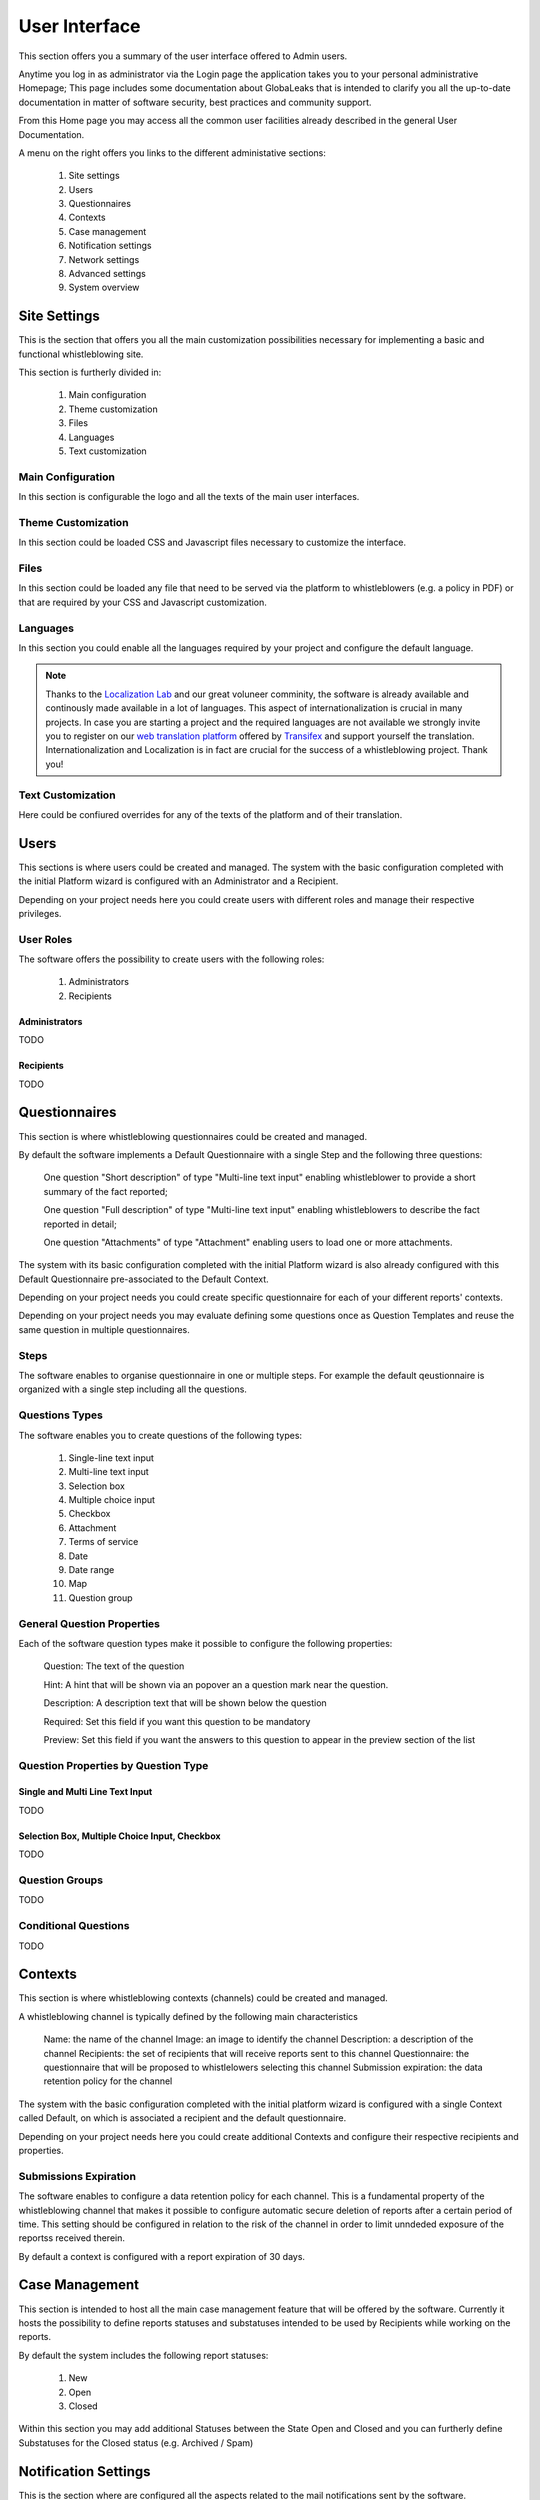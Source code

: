 ==============
User Interface
==============
This section offers you a summary of the user interface offered to Admin users.

Anytime you log in as administrator via the Login page the application takes you to your personal administrative Homepage; This page includes some documentation about GlobaLeaks that is intended to clarify you all the up-to-date documentation in matter of software security, best practices and community support.

From this Home page you may access all the common user facilities already described in the general User Documentation.

.. image:: ../../images/admin/home.png

A menu on the right offers you links to the different administative sections:

   1. Site settings

   2. Users

   3. Questionnaires

   4. Contexts

   5. Case management

   6. Notification settings

   7. Network settings

   8. Advanced settings

   9. System overview

Site Settings
-------------
This is the section that offers you all the main customization possibilities necessary for implementing a basic and functional whistleblowing site.

This section is furtherly divided in:

   1. Main configuration

   2. Theme customization

   3. Files

   4. Languages

   5. Text customization

Main Configuration
..................
In this section is configurable the logo and all the texts of the main user interfaces.

.. image:: ../../images/admin/site-settings-main-configuration.png

Theme Customization
...................
In this section could be loaded CSS and Javascript files necessary to customize the interface.

.. image:: ../../images/admin/site-settings-theme-customization.png

Files
.....
In this section could be loaded any file that need to be served via the platform to whistleblowers (e.g. a policy in PDF) or that are required by your CSS and Javascript customization.

.. image:: ../../images/admin/site-settings-files.png

Languages
.........
In this section you could enable all the languages required by your project and configure the default language.

.. note::
   Thanks to the `Localization Lab <https://www.localizationlab.org/>`_ and our great voluneer comminity, the software is already available and continously made available in a lot of languages. This aspect of internationalization is crucial in many projects. In case you are starting a project and the required languages are not available we strongly invite you to register on our `web translation platform <https://www.transifex.com/otf/globaleaks/>`_ offered by `Transifex <https://www.transifex.com/otf/globaleaks/>`_ and support yourself the translation. Internationalization and Localization is in fact are crucial for the success of a whistleblowing project. Thank you!

.. image:: ../../images/admin/site-settings-languages.png

Text Customization
..................
Here could be confiured overrides for any of the texts of the platform and of their translation.

.. image:: ../../images/admin/site-settings-text-customization.png

Users
-----
This sections is where users could be created and managed.
The system with the basic configuration completed with the initial Platform wizard is configured with an Administrator and a Recipient.

Depending on your project needs here you could create users with different roles and manage their respective privileges.

.. image:: ../../images/admin/users.png

User Roles
..........
The software offers the possibility to create users with the following roles:

   1. Administrators

   2. Recipients

Administrators
++++++++++++++
TODO

Recipients
++++++++++++++
TODO

Questionnaires
--------------
This section is where whistleblowing questionnaires could be created and managed.

By default the software implements a Default Questionnaire with a single Step and the following three questions:

   One question "Short description" of type "Multi-line text input" enabling whistleblower to provide a short summary of the fact reported;

   One question "Full description" of type "Multi-line text input" enabling whistleblowers to describe the fact reported in detail;

   One question "Attachments" of type "Attachment" enabling users to load one or more attachments.

The system with its basic configuration completed with the initial Platform wizard is also already configured with this Default Questionnaire pre-associated to the Default Context.

Depending on your project needs you could create specific questionnaire for each of your different reports' contexts.

.. image:: ../../images/admin/questionnaires.png

Depending on your project needs you may evaluate defining some questions once as Question Templates and reuse the same question in multiple questionnaires.

.. image:: ../../images/admin/question-templates.png

Steps
.....
The software enables to organise questionnaire in one or multiple steps.
For example the default qeustionnaire is organized with a single step including all the questions.

Questions Types
...............
The software enables you to create questions of the following types:

   1. Single-line text input

   2. Multi-line text input

   3. Selection box

   4. Multiple choice input

   5. Checkbox

   6. Attachment

   7. Terms of service

   8. Date

   9. Date range

   10. Map

   11. Question group

General Question Properties
...........................
Each of the software question types make it possible to configure the following properties:

  Question: The text of the question

  Hint: A hint that will be shown via an popover an a question mark near the question.

  Description: A description text that will be shown below the question

  Required: Set this field if you want this question to be mandatory

  Preview: Set this field if you want the answers to this question to appear in the preview section of the  list 

Question Properties by Question Type
....................................
Single and Multi Line Text Input
++++++++++++++++++++++++++++++++
TODO

Selection Box, Multiple Choice Input, Checkbox
++++++++++++++++++++++++++++++++++++++++++++++
TODO

Question Groups
...............
TODO

Conditional Questions
.....................
TODO

Contexts
--------
This section is where whistleblowing contexts (channels) could be created and managed.

A whistleblowing channel is typically defined by the following main characteristics

    Name: the name of the channel
    Image: an image to identify the channel
    Description: a description of the channel
    Recipients: the set of recipients that will receive reports sent to this channel
    Questionnaire: the questionnaire that will be proposed to whistlelowers selecting this channel
    Submission expiration: the data retention policy for the channel

The system with the basic configuration completed with the initial platform wizard is configured with a single Context called Default, on which is associated a recipient and the default questionnaire.

Depending on your project needs here you could create additional Contexts and configure their respective recipients and properties.

.. image:: ../../images/admin/contexts.png

Submissions Expiration
......................
The software enables to configure a data retention policy for each channel.
This is a fundamental property of the whistleblowing channel that makes it possible to configure automatic secure deletion of reports after a certain period of time.
This setting should be configured in relation to the risk of the channel in order to limit unndeded exposure of the reportss received therein.

By default a context is configured with a report expiration of 30 days.

Case Management
---------------
This section is intended to host all the main case management feature that will be offered by the software.
Currently it hosts the possibility to define reports statuses and substatuses intended to be used by Recipients while working on the reports.

By default the system includes the following report statuses:

   1. New

   2. Open

   3. Closed

Within this section you may add additional Statuses between the State Open and Closed and you can furtherly define Substatuses for the Closed status (e.g. Archived / Spam)

.. image:: ../../images/admin/report_statuses.png

Notification Settings
---------------------
This is the section where are configured all the aspects related to the mail notifications sent by the software.

The section is furtherly divided in:
   1. Main configuration

   2. Notification templates

Main configuration
..................
Here are configured the techinical details about SMTP.

.. note::
   By default GlobaLeaks comes with a working configuration that is based on systems offered by the GlobaLeaks developers to the community of users and testers; even though this configuration is designed by their owners with special care in relation to security and privacy you are invited to consider using alternative systems for your production enviroment.

.. image:: ../../images/admin/notification_settings.png

Notification Templates
......................
In this section are configured the notification templates.

By default globaleaks includes text and translations for each of the templates that are provided to be fully functional and studied with particular care in relation to security and privacy.
Depending on your project needs you may override the default text with your customized texts.

.. image:: ../../images/admin/notification_templates.png

Network Settings
----------------
In this section are configured the newtork settings.

The section is furtherly divided in:
   1. HTTPS

   2. Tor

   3. IP Access control

HTTPS
.....
Here you can configure all the aspects related to the access of the platform via the HTTPS Protocol.

.. image:: ../../images/admin/https.png

In particular here are configured:

   1. The domain name used by your project

   2. The HTTPS key and certificates

To ease the deployment and the maintainance and reduce the costs of your project, consider using the software includes support for the Let'sEncrypt HTTPS certificates.

Tor
...
Here you can configure all the aspects related to the access of the platform via the Tor Protocol.

.. image:: ../../images/admin/tor.png

IP Access Control
.................
Here you can configure IP based Access Control.

.. image:: ../../images/admin/access_control.png

Suggested configurations are:

   1. Prevent Whistleblowers to report from whithin their respective work space.

   2. Restrict Recipients access to their intranet.

Url Redirects
..................
Here you can configure URL Redirects.

.. image:: ../../images/admin/url_redirects.png

Advanced Settings
-----------------
TODO

.. image:: ../../images/admin/advanced_settings.png

.. image:: ../../images/admin/anomaly_thresholds.png

Audit Log
---------------
TODO

.. image:: ../../images/admin/audit_log.png

.. image:: ../../images/admin/audit_log_stats.png

.. image:: ../../images/admin/audit_log_activities.png

.. image:: ../../images/admin/audit_log_users.png

.. image:: ../../images/admin/audit_log_reports.png

.. image:: ../../images/admin/admin/audit_log_anomalies.png

.. image:: ../../images/admin/admin/audit_log_scheduled_jobs.png